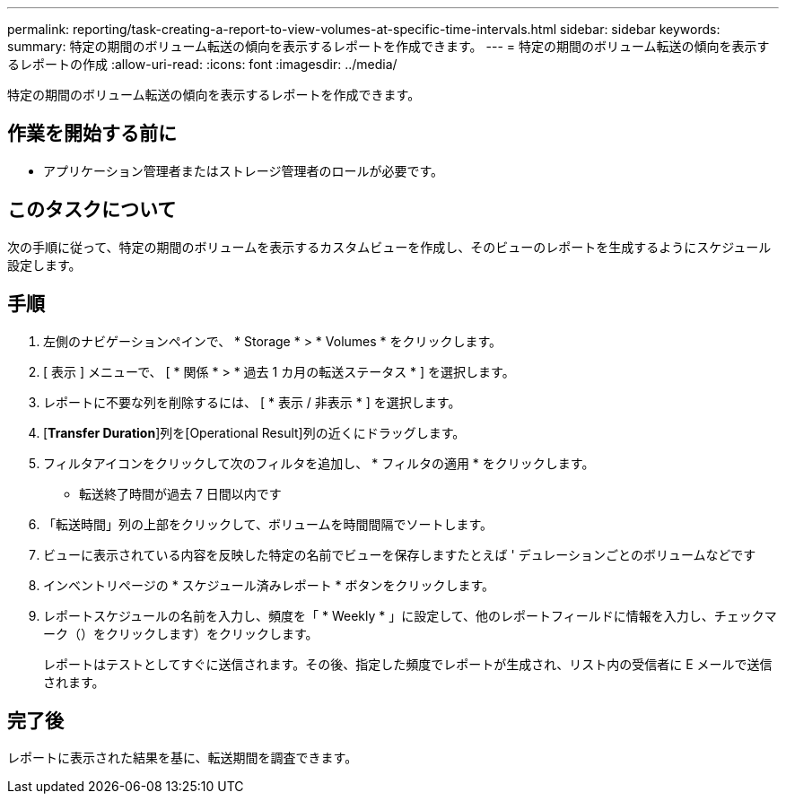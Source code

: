 ---
permalink: reporting/task-creating-a-report-to-view-volumes-at-specific-time-intervals.html 
sidebar: sidebar 
keywords:  
summary: 特定の期間のボリューム転送の傾向を表示するレポートを作成できます。 
---
= 特定の期間のボリューム転送の傾向を表示するレポートの作成
:allow-uri-read: 
:icons: font
:imagesdir: ../media/


[role="lead"]
特定の期間のボリューム転送の傾向を表示するレポートを作成できます。



== 作業を開始する前に

* アプリケーション管理者またはストレージ管理者のロールが必要です。




== このタスクについて

次の手順に従って、特定の期間のボリュームを表示するカスタムビューを作成し、そのビューのレポートを生成するようにスケジュール設定します。



== 手順

. 左側のナビゲーションペインで、 * Storage * > * Volumes * をクリックします。
. [ 表示 ] メニューで、 [ * 関係 * > * 過去 1 カ月の転送ステータス * ] を選択します。
. レポートに不要な列を削除するには、 [ * 表示 / 非表示 * ] を選択します。
. [*Transfer Duration*]列を[Operational Result]列の近くにドラッグします。
. フィルタアイコンをクリックして次のフィルタを追加し、 * フィルタの適用 * をクリックします。
+
** 転送終了時間が過去 7 日間以内です


. 「転送時間」列の上部をクリックして、ボリュームを時間間隔でソートします。
. ビューに表示されている内容を反映した特定の名前でビューを保存しますたとえば ' デュレーションごとのボリュームなどです
. インベントリページの * スケジュール済みレポート * ボタンをクリックします。
. レポートスケジュールの名前を入力し、頻度を「 * Weekly * 」に設定して、他のレポートフィールドに情報を入力し、チェックマーク（）をクリックしますimage:../media/blue-check.gif[""]）をクリックします。
+
レポートはテストとしてすぐに送信されます。その後、指定した頻度でレポートが生成され、リスト内の受信者に E メールで送信されます。





== 完了後

レポートに表示された結果を基に、転送期間を調査できます。
